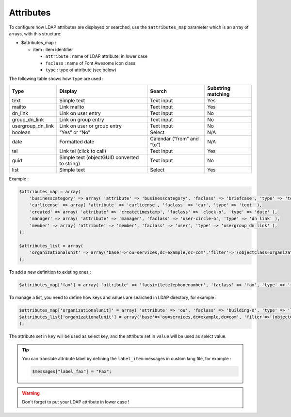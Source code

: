 Attributes
==========

To configure how LDAP attributes are displayed or searched, use the ``$attributes_map`` parameter which is an array of arrays, with this structure:

* $attributes_map :

  * item : item identifier

    * ``attribute`` : name of LDAP attribute, in lower case
    * ``faclass`` : name of Font Awesome icon class
    * ``type`` : type of attribute (see below)

The following table shows how ``type`` are used :

+-------------------+-------------------------------------------------+--------------------------------+----------------------+
| Type              | Display                                         | Search                         | Substring matching   |
+===================+=================================================+================================+======================+
| text              | Simple text                                     |  Text input                    | Yes                  |
+-------------------+-------------------------------------------------+--------------------------------+----------------------+
| mailto            | Link mailto                                     |  Text input                    | Yes                  |
+-------------------+-------------------------------------------------+--------------------------------+----------------------+
| dn_link           | Link on user entry                              |  Text input                    | No                   |
+-------------------+-------------------------------------------------+--------------------------------+----------------------+
| group_dn_link     | Link on group entry                             |  Text input                    | No                   |
+-------------------+-------------------------------------------------+--------------------------------+----------------------+
| usergroup_dn_link | Link on user or group entry                     |  Text input                    | No                   |
+-------------------+-------------------------------------------------+--------------------------------+----------------------+
| boolean           | “Yes” or “No”                                   |  Select                        | N/A                  |
+-------------------+-------------------------------------------------+--------------------------------+----------------------+
| date              | Formatted date                                  |  Calendar (“from” and “to”)    | N/A                  |
+-------------------+-------------------------------------------------+--------------------------------+----------------------+
| tel               | Link tel (click to call)                        |  Text input                    | Yes                  |
+-------------------+-------------------------------------------------+--------------------------------+----------------------+
| guid              | Simple text (objectGUID converted to string)    |  Text input                    | No                   |
+-------------------+-------------------------------------------------+--------------------------------+----------------------+
| list              | Simple text                                     |  Select                        | Yes                  |
+-------------------+-------------------------------------------------+--------------------------------+----------------------+

Example :

.. code-block:: php

    $attributes_map = array(
        'businesscategory' => array( 'attribute' => 'businesscategory', 'faclass' => 'briefcase', 'type' => 'text' ),
        'carlicense' => array( 'attribute' => 'carlicense', 'faclass' => 'car', 'type' => 'text' ),
        'created' => array( 'attribute' => 'createtimestamp', 'faclass' => 'clock-o', 'type' => 'date' ),
        'manager' => array( 'attribute' => 'manager', 'faclass' => 'user-circle-o', 'type' => 'dn_link' ),
        'member' => array( 'attribute' => 'member', 'faclass' => 'user', 'type' => 'usergroup_dn_link' ),
    );
     
    $attributes_list = array(
        'organizationalunit' => array('base'=>'ou=services,dc=example,dc=com','filter'=>'(objectClass=organizationalUnit)','key'=>'description','value'=>'ou'),
    );

To add a new definition to existing ones :

.. code-block:: php

    $attributes_map['fax'] = array( 'attribute' => 'facsimiletelephonenumber', 'faclass' => 'fax', 'type' => 'text' );

To manage a list, you need to define how keys and values are searched in LDAP directory, for example :

.. code-block:: php

    $attributes_map['organizationalunit]' = array( 'attribute' => 'ou', 'faclass' => 'building-o', 'type' => 'list' );
    $attributes_list['organizationalunit'] = array('base'=>'ou=services,dc=example,dc=com', 'filter'=>'(objectClass=organizationalUnit)', 'key'=>'description', 'value'=>'ou');
    );

The attribute set in ``key`` will be used as select key, and the attribute set in ``value`` will be used as select value.

.. tip:: 

    You can translate attribute label by defining the ``label_item`` messages in custom lang file, for example :
    
    .. code-block:: php

        $messages["label_fax"] = "Fax";

.. warning::

    Don't forget to put your LDAP attribute in lower case ! 

